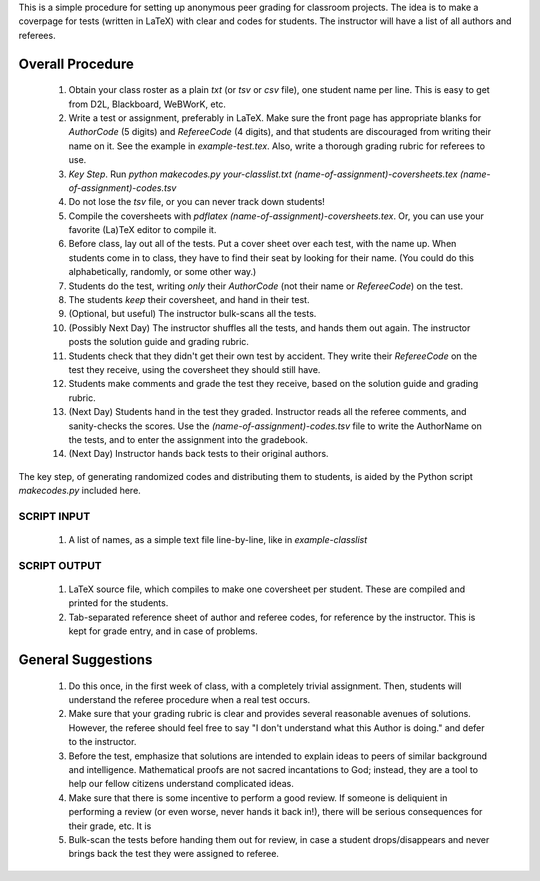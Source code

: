 This is a simple procedure for setting up anonymous peer grading for classroom projects. 
The idea is to make a coverpage for tests (written in LaTeX) with clear and codes for students. The instructor will have a list of all authors and referees.

Overall Procedure
=================

    1. Obtain your class roster as a plain `txt` (or `tsv` or `csv` file), one student name per line.  This is easy to get from D2L, Blackboard, WeBWorK, etc. 
    2. Write a test or assignment, preferably in LaTeX.  Make sure the front page has appropriate blanks for *AuthorCode* (5 digits) and *RefereeCode* (4 digits), and that students are discouraged from writing their name on it.  See the example in `example-test.tex`.  Also, write a thorough grading rubric for referees to use. 
    3. *Key Step*. Run `python makecodes.py your-classlist.txt (name-of-assignment)-coversheets.tex (name-of-assignment)-codes.tsv`
    4. Do not lose the `tsv` file, or you can never track down students!
    5. Compile the coversheets with `pdflatex (name-of-assignment)-coversheets.tex`.  Or, you can use your favorite (La)TeX editor to compile it.
    6. Before class, lay out all of the tests.  Put a cover sheet over each test, with the name up.  When students come in to class, they have to find their seat by looking for their name.  (You could do this alphabetically, randomly, or some other way.)
    7. Students do the test, writing *only* their *AuthorCode* (not their name or *RefereeCode*) on the test.
    8. The students *keep* their coversheet, and hand in their test.  
    9. (Optional, but useful) The instructor bulk-scans all the tests.
    10. (Possibly Next Day) The instructor shuffles all the tests, and hands them out again.    The instructor posts the solution guide and grading rubric.
    11. Students check that they didn't get their own test by accident.  They write their *RefereeCode* on the test they receive, using the coversheet they should still have.
    12. Students make comments and grade the test they receive, based on the solution guide and grading rubric.
    13. (Next Day) Students hand in the test they graded.  Instructor reads all the referee comments, and sanity-checks the scores.  Use the `(name-of-assignment)-codes.tsv` file to write the AuthorName on the tests, and to enter the assignment into the gradebook.
    14. (Next Day) Instructor hands back tests to their original authors.

The key step, of generating randomized codes and distributing them to students, is aided by the Python script `makecodes.py` included here.

SCRIPT INPUT
------------
    1. A list of names, as a simple text file line-by-line, like in `example-classlist`

SCRIPT OUTPUT 
-------------
    1. LaTeX source file, which compiles to make one coversheet per student.  These are compiled and printed for the students.
    2. Tab-separated reference sheet of author and referee codes, for reference by the instructor.  This is kept for grade entry, and in case of problems.


General Suggestions
===================

    1. Do this once, in the first week of class, with a completely trivial assignment.  Then, students will understand the referee procedure when a real test occurs. 
    2. Make sure that your grading rubric is clear and provides several reasonable avenues of solutions.  However, the referee should feel free to say "I don't understand what this Author is doing." and defer to the instructor.
    3. Before the test, emphasize that solutions are intended to explain ideas to peers of similar background and intelligence.  Mathematical proofs are not sacred incantations to God; instead, they are a tool to help our fellow citizens understand complicated ideas.
    4. Make sure that there is some incentive to perform a good review.  If someone is deliquient in performing a review (or even worse, never hands it back in!), there will be serious consequences for their grade, etc.   It is  
    5. Bulk-scan the tests before handing them out for review, in case a student drops/disappears and never brings back the test they were assigned to referee.

